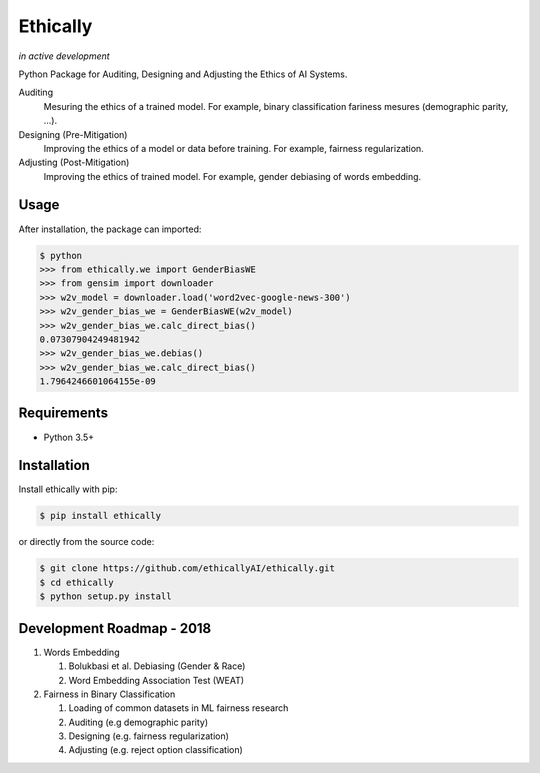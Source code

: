 Ethically
=========
*in active development*


.. image:: https://img.shields.io/gitter/room/nwjs/nw.js.svg
   :alt: Join the chat at https://gitter.im/ethicallyAI/ethically
   :target: https://gitter.im/ethicallyAI/ethically?utm_source=badge&utm_medium=badge&utm_campaign=pr-badge&utm_content=badge

.. image:: https://img.shields.io/travis/ethicallyAI/ethically/master.svg
    :target: https://travis-ci.org/ethicallyAI/ethically

.. image:: https://img.shields.io/appveyor/ci/shlomihod/ethically/master.svg
   :target: https://ci.appveyor.com/project/shlomihod/ethically

.. image::  https://img.shields.io/coveralls/ethicallyAI/ethically/master.svg
   :target: hhttps://coveralls.io/r/ethicallyAI/ethically

.. image::  https://img.shields.io/scrutinizer/g/ethicallyAI/ethically.svg
  :target: https://scrutinizer-ci.com/g/ethicallyAI/ethically/?branch=master

.. image::  https://img.shields.io/pypi/v/ethically.svg
  :target: https://pypi.org/project/ethically


Python Package for Auditing, Designing and Adjusting the Ethics of AI
Systems.


Auditing
  Mesuring the ethics of a trained model.
  For example, binary classification fariness mesures
  (demographic parity, ...).

Designing (Pre-Mitigation)
  Improving the ethics of a model or data before training.
  For example, fairness regularization.

Adjusting (Post-Mitigation)
  Improving the ethics of trained model.
  For example, gender debiasing of words embedding.


Usage
-----

After installation, the package can imported:

.. code:: sh

   $ python
   >>> from ethically.we import GenderBiasWE
   >>> from gensim import downloader
   >>> w2v_model = downloader.load('word2vec-google-news-300')
   >>> w2v_gender_bias_we = GenderBiasWE(w2v_model)
   >>> w2v_gender_bias_we.calc_direct_bias()
   0.07307904249481942
   >>> w2v_gender_bias_we.debias()
   >>> w2v_gender_bias_we.calc_direct_bias()
   1.7964246601064155e-09

Requirements
------------

-  Python 3.5+

Installation
------------

Install ethically with pip:

.. code:: sh

   $ pip install ethically

or directly from the source code:

.. code:: sh

   $ git clone https://github.com/ethicallyAI/ethically.git
   $ cd ethically
   $ python setup.py install


Development Roadmap - 2018
--------------------------
1. Words Embedding

   1. Bolukbasi et al. Debiasing (Gender & Race)
   2. Word Embedding Association Test (WEAT)

2. Fairness in Binary Classification

   1. Loading of common datasets in ML fairness research
   2. Auditing (e.g demographic parity)
   3. Designing (e.g. fairness regularization)
   4. Adjusting (e.g.  reject option classification)

